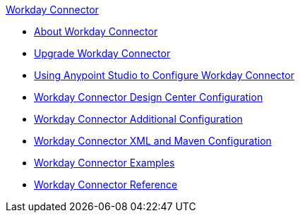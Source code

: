 .xref:index.adoc[Workday Connector]
* xref:index.adoc[About Workday Connector]
* xref:workday-connector-upgrade-migrate.adoc[Upgrade Workday Connector]
* xref:workday-connector-studio.adoc[Using Anypoint Studio to Configure Workday Connector]
* xref:workday-connector-design-center.adoc[Workday Connector Design Center Configuration]
* xref:workday-connector-config-topics.adoc[Workday Connector Additional Configuration]
* xref:workday-connector-xml-maven.adoc[Workday Connector XML and Maven Configuration]
* xref:workday-connector-examples.adoc[Workday Connector Examples]
* xref:workday-reference.adoc[Workday Connector Reference]
